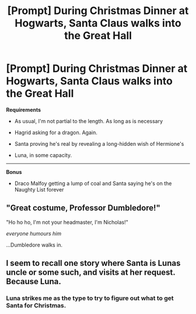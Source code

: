 #+TITLE: [Prompt] During Christmas Dinner at Hogwarts, Santa Claus walks into the Great Hall

* [Prompt] During Christmas Dinner at Hogwarts, Santa Claus walks into the Great Hall
:PROPERTIES:
:Author: CryptidGrimnoir
:Score: 6
:DateUnix: 1532689275.0
:DateShort: 2018-Jul-27
:END:
*Requirements*

- As usual, I'm not partial to the length. As long as is necessary

- Hagrid asking for a dragon. Again.

- Santa proving he's real by revealing a long-hidden wish of Hermione's

- Luna, in some capacity.

--------------

*Bonus*

- Draco Malfoy getting a lump of coal and Santa saying he's on the Naughty List forever


** "Great costume, Professor Dumbledore!"

"Ho ho ho, I'm not your headmaster, I'm Nicholas!"

/everyone humours him/

...Dumbledore walks in.
:PROPERTIES:
:Author: SteamAngel
:Score: 9
:DateUnix: 1532706516.0
:DateShort: 2018-Jul-27
:END:


** I seem to recall one story where Santa is Lunas uncle or some such, and visits at her request. Because Luna.
:PROPERTIES:
:Author: otrigorin
:Score: 7
:DateUnix: 1532690128.0
:DateShort: 2018-Jul-27
:END:

*** Luna strikes me as the type to try to figure out what to get Santa for Christmas.
:PROPERTIES:
:Author: CryptidGrimnoir
:Score: 5
:DateUnix: 1532730591.0
:DateShort: 2018-Jul-28
:END:
